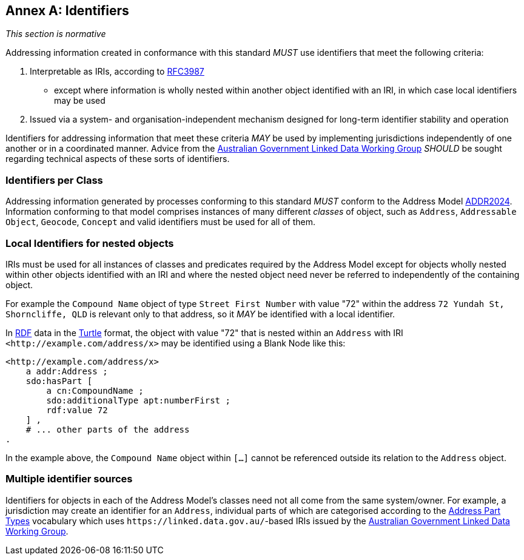 [[AnnexA]]
== Annex A: Identifiers

_This section is normative_

Addressing information created in conformance with this standard _MUST_ use identifiers that meet the following criteria:

1. Interpretable as IRIs, according to <<RFC3987, RFC3987>>
    * except where information is wholly nested within another object identified with an IRI, in which case local identifiers may be used
2. Issued via a system- and organisation-independent mechanism designed for long-term identifier stability and operation

Identifiers for addressing information that meet these criteria _MAY_ be used by implementing jurisdictions independently of one another or in a coordinated manner. Advice from the https://www.linked.data.gov.au/[Australian Government Linked Data Working Group] _SHOULD_ be sought regarding technical aspects of these sorts of identifiers.

=== Identifiers per Class

Addressing information generated by processes conforming to this standard _MUST_ conform to the Address Model <<ADDR2024, ADDR2024>>. Information conforming to that model comprises instances of many different _classes_ of object, such as `Address`, `Addressable Object`, `Geocode`, `Concept` and valid identifiers must be used for all of them.

=== Local Identifiers for nested objects

IRIs must be used for all instances of classes and predicates required by the Address Model except for objects wholly nested within other objects identified with an IRI and where the nested object need never be referred to independently of the containing object.

For example the `Compound Name` object of type `Street First Number` with value "72" within the address `72 Yundah St, Shorncliffe, QLD` is relevant only to that address, so it _MAY_ be identified with a local identifier.

In <<RDF, RDF>> data in the <<TTL, Turtle>> format, the object with value "72" that is nested within an `Address` with IRI `+<http://example.com/address/x>+` may be identified using a Blank Node like this:

[source,turtle]
----
<http://example.com/address/x>
    a addr:Address ;
    sdo:hasPart [
        a cn:CompoundName ;
        sdo:additionalType apt:numberFirst ;
        rdf:value 72
    ] ,
    # ... other parts of the address
.
----

In the example above, the `Compound Name` object within `[...]` cannot be referenced outside its relation to the `Address` object.

=== Multiple identifier sources

Identifiers for objects in each of the Address Model's classes need not all come from the same system/owner. For example, a jurisdiction may create an identifier for an `Address`, individual parts of which are categorised according to the https://linked.data.gov.au/def/addr-part-types[Address Part Types] vocabulary which uses `+https://linked.data.gov.au/+`-based IRIs issued by the https://www.linked.data.gov.au/[Australian Government Linked Data Working Group].